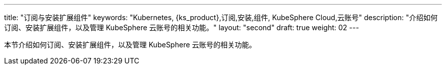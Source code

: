 ---
title: "订阅与安装扩展组件"
keywords: "Kubernetes, {ks_product},订阅,安装,组件, KubeSphere Cloud,云账号"
description: "介绍如何订阅、安装扩展组件，以及管理 KubeSphere 云账号的相关功能。"
layout: "second"
draft: true
weight: 02
---

// 导出说明：此文档用于在线订阅 pdf 版本，不可与 01-install-components-pdf 同时存在。

本节介绍如何订阅、安装扩展组件，以及管理 KubeSphere 云账号的相关功能。
